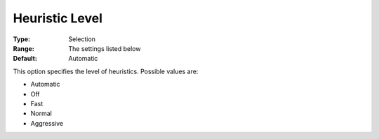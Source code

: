 .. _COPT_MIP_heuristics_-_Heuristic_level:


Heuristic Level
===============



:Type:	Selection	
:Range:	The settings listed below	
:Default:	Automatic	



This option specifies the level of heuristics. Possible values are:



*	Automatic
*	Off
*	Fast
*	Normal
*	Aggressive



